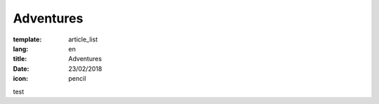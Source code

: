 Adventures
##########

:template: article_list
:lang: en
:title: Adventures
:date: 23/02/2018
:icon: pencil

test 


